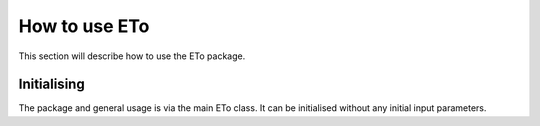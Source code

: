 How to use ETo
===============

This section will describe how to use the ETo package.

Initialising
------------
The package and general usage is via the main ETo class. It can be initialised without any initial input parameters.

.. .. ipython:: python
..
..     from eto import ETo
..
..     et1 = ETo()


.. Parameter estimation
.. ---------------------
